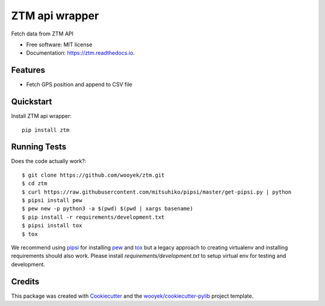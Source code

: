 ===============
ZTM api wrapper
===============

Fetch data from ZTM API


.. image:: https://img.shields.io/pypi/v/ztm.svg
        :target: https://pypi.python.org/pypi/ztm

.. image:: https://img.shields.io/travis/wooyek/ztm.svg
        :target: https://travis-ci.org/wooyek/ztm

.. image:: https://readthedocs.org/projects/ztm/badge/?version=latest
        :target: https://ztm.readthedocs.io/en/latest/?badge=latest
        :alt: Documentation Status
.. image:: https://coveralls.io/repos/github/wooyek/ztm/badge.svg?branch=develop
        :target: https://coveralls.io/github/wooyek/ztm?branch=develop
        :alt: Coveralls.io coverage

.. image:: https://codecov.io/gh/wooyek/ztm/branch/develop/graph/badge.svg
        :target: https://codecov.io/gh/wooyek/ztm
        :alt: CodeCov coverage

.. image:: https://api.codeclimate.com/v1/badges/0e7992f6259bc7fd1a1a/maintainability
        :target: https://codeclimate.com/github/wooyek/ztm/maintainability
        :alt: Maintainability

.. image:: https://img.shields.io/github/license/wooyek/ztm.svg
        :target: https://github.com/wooyek/ztm/blob/develop/LICENSE
        :alt: License

.. image:: https://img.shields.io/twitter/url/https/github.com/wooyek/ztm.svg?style=social
        :target: https://twitter.com/intent/tweet?text=Wow:&url=https://github.com/wooyek/ztm
        :alt: Tweet about this project

.. image:: https://img.shields.io/badge/Say%20Thanks-!-1EAEDB.svg
        :target: https://saythanks.io/to/wooyek


* Free software: MIT license
* Documentation: https://ztm.readthedocs.io.

Features
--------

* Fetch GPS position and append to CSV file



Quickstart
----------

Install ZTM api wrapper::

    pip install ztm



Running Tests
-------------

Does the code actually work?::

    $ git clone https://github.com/wooyek/ztm.git
    $ cd ztm
    $ curl https://raw.githubusercontent.com/mitsuhiko/pipsi/master/get-pipsi.py | python
    $ pipsi install pew
    $ pew new -p python3 -a $(pwd) $(pwd | xargs basename)
    $ pip install -r requirements/development.txt
    $ pipsi install tox
    $ tox


We recommend using pipsi_ for installing pew_ and tox_ but a legacy approach to creating virtualenv and installing requirements should also work.
Please install `requirements/development.txt` to setup virtual env for testing and development.


Credits
-------

This package was created with Cookiecutter_ and the `wooyek/cookiecutter-pylib`_ project template.

.. _Cookiecutter: https://github.com/audreyr/cookiecutter
.. _`wooyek/cookiecutter-pylib`: https://github.com/wooyek/cookiecutter-pylib
.. _`pipsi`: https://github.com/mitsuhiko/pipsi
.. _`pew`: https://github.com/berdario/pew
.. _`tox`: https://tox.readthedocs.io/en/latest/
